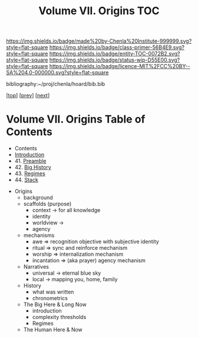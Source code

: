#   -*- mode: org; fill-column: 60 -*-
#+STARTUP: showall
#+TITLE:   Volume VII. Origins TOC

[[https://img.shields.io/badge/made%20by-Chenla%20Institute-999999.svg?style=flat-square]] 
[[https://img.shields.io/badge/class-primer-56B4E9.svg?style=flat-square]]
[[https://img.shields.io/badge/entity-TOC-0072B2.svg?style=flat-square]]
[[https://img.shields.io/badge/status-wip-D55E00.svg?style=flat-square]]
[[https://img.shields.io/badge/licence-MIT%2FCC%20BY--SA%204.0-000000.svg?style=flat-square]]

bibliography:~/proj/chenla/hoard/bib.bib

[[[../index.org][top]]] [[[../06/index.org][prev]]] [[[../08/index.org][next]]]

* Volume VII. Origins Table of Contents
:PROPERTIES:
:CUSTOM_ID:
:Name:     /home/deerpig/proj/chenla/warp/07/index.org
:Created:  2018-04-19T20:58@Prek Leap (11.642600N-104.919210W)
:ID:       706e15aa-0c28-4fca-b5b5-3036880ae885
:VER:      577418369.800117704
:GEO:      48P-491193-1287029-15
:BXID:     proj:BBG5-7018
:Class:    primer
:Entity:   toc
:Status:   wip
:Licence:  MIT/CC BY-SA 4.0
:END:

 - Contents
 - [[./intro.org][Introduction]]
 - 41. [[./41/index.org][Preamble]]
 - 42. [[./42/index.org][Big History]]
 - 43. [[./43/index.org][Regimes]]
 - 44. [[./44/index.org][Stack]]


 - Origins
   - background
   - scaffolds (purpose)
     - context   -> for all knowledge
     - identity
     - worldview -> 
     - agency 
   - mechanisms
     - awe         => recognition
                      objective with subjective identity
     - ritual      => sync and reinforce mechanism
     - worship     => internalization mechanism
     - incantation => (aka prayer) agency mechanism
   - Narratives
     - universal   -> eternal blue sky
     - local       -> mapping you, home, family
   - History
     - what was written
     - chronometrics
   - The Big Here & Long Now
     - introduction
     - complexity thresholds
     - Regimes
   - The Human Here & Now
